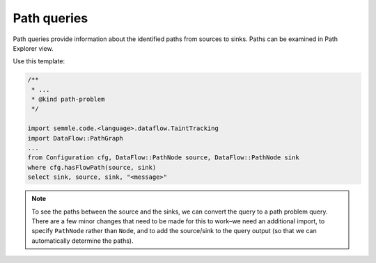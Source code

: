 Path queries
============

Path queries provide information about the identified paths from sources to sinks. Paths can be examined in Path Explorer view.

Use this template:

.. code-block:: ql

   /**
    * ... 
    * @kind path-problem
    */
   
   import semmle.code.<language>.dataflow.TaintTracking
   import DataFlow::PathGraph
   ...
   from Configuration cfg, DataFlow::PathNode source, DataFlow::PathNode sink
   where cfg.hasFlowPath(source, sink)
   select sink, source, sink, "<message>"

.. note::

  To see the paths between the source and the sinks, we can convert the query to a path problem query. There are a few minor changes that need to be made for this to work–we need an additional import, to specify ``PathNode`` rather than ``Node``, and to add the source/sink to the query output (so that we can automatically determine the paths).